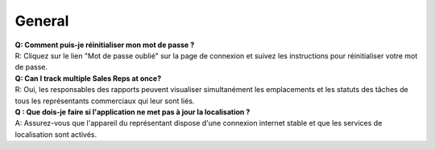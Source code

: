 General
==========

| **Q: Comment puis-je réinitialiser mon mot de passe ?**
| R: Cliquez sur le lien "Mot de passe oublié" sur la page de connexion et suivez les instructions pour réinitialiser votre mot de passe.

| **Q: Can I track multiple Sales Reps at once?**
| R: Oui, les responsables des rapports peuvent visualiser simultanément les emplacements et les statuts des tâches de tous les représentants commerciaux qui leur sont liés.

| **Q : Que dois-je faire si l'application ne met pas à jour la localisation ?**
| A: Assurez-vous que l'appareil du représentant dispose d'une connexion internet stable et que les services de localisation sont activés.